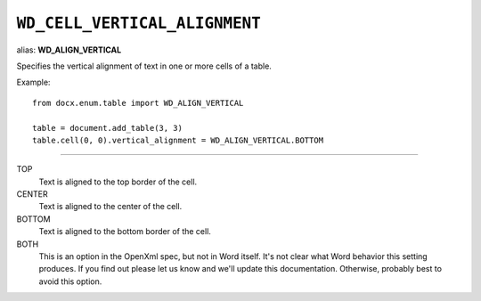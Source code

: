 .. _WdCellVerticalAlignment:

``WD_CELL_VERTICAL_ALIGNMENT``
==============================

alias: **WD_ALIGN_VERTICAL**

Specifies the vertical alignment of text in one or more cells of a table.

Example::

    from docx.enum.table import WD_ALIGN_VERTICAL

    table = document.add_table(3, 3)
    table.cell(0, 0).vertical_alignment = WD_ALIGN_VERTICAL.BOTTOM

----

TOP
    Text is aligned to the top border of the cell.

CENTER
    Text is aligned to the center of the cell.

BOTTOM
    Text is aligned to the bottom border of the cell.

BOTH
    This is an option in the OpenXml spec, but not in Word itself. It's not
    clear what Word behavior this setting produces. If you find out please let
    us know and we'll update this documentation. Otherwise, probably best to
    avoid this option.
